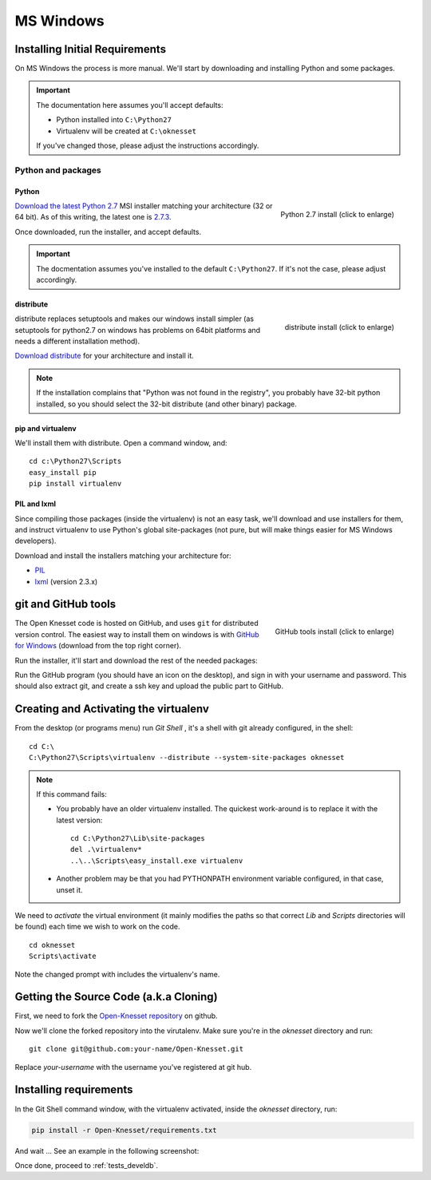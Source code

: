 ===========
MS Windows
===========

Installing Initial Requirements
=================================

On MS Windows the process is more manual. We'll start by downloading and
installing Python and some packages.

.. important::

    The documentation here assumes you'll accept defaults:

    - Python installed into ``C:\Python27``
    - Virtualenv will be created at ``C:\oknesset``

    If you've changed those, please adjust the instructions accordingly.

Python and packages
--------------------

Python
~~~~~~~~

.. figure:: t_python27_win.png
    :alt: Python 2.7 install
    :align: right
    :target: ../_static/python27_win.png
    
    Python 2.7 install (click to enlarge)

`Download the latest Python 2.7`_ MSI installer matching your architecture
(32 or 64 bit). As of this writing, the latest one is `2.7.3`_.

.. _2.7.3: http://www.python.org/download/releases/2.7.3/
.. _Download the latest Python 2.7: http://python.org/download/releases/

Once downloaded, run the installer, and accept defaults.

.. important::

    The docmentation assumes you've installed to the default ``C:\Python27``. If
    it's not the case, please adjust accordingly.


distribute
~~~~~~~~~~~~~~~

.. figure:: t_distribute_win.png
    :alt: distribute installer
    :align: right
    :target: ../_static/distribute_win.png
    
    distribute install (click to enlarge)

distribute replaces setuptools and makes our windows install simpler (as 
setuptools for python2.7 on windows has problems on 64bit platforms and needs a
different installation method).

`Download distribute`_ for your architecture and install it.

.. note::

    If the installation complains that "Python was not found in the registry",
    you probably have 32-bit python installed, so you should select the 32-bit
    distribute (and other binary) package.


.. _Download distribute: http://www.lfd.uci.edu/~gohlke/pythonlibs/#distribute

pip and virtualenv
~~~~~~~~~~~~~~~~~~~~~~

We'll install them with distribute. Open a command window, and::

    cd c:\Python27\Scripts
    easy_install pip
    pip install virtualenv

PIL and lxml
~~~~~~~~~~~~~~

Since compiling those packages (inside the virtualenv) is not an easy task,
we'll download and use installers for them, and instruct virtualenv to use
Python's global site-packages (not pure, but will make things easier for MS
Windows developers).

Download and install the installers matching your architecture for:

- PIL_
- lxml_ (version 2.3.x)

.. _PIL: http://www.lfd.uci.edu/~gohlke/pythonlibs/#pil
.. _lxml: http://www.lfd.uci.edu/~gohlke/pythonlibs/#lxml


git and GitHub tools
=======================

.. figure:: t_github_tools_win.png
    :alt: GitHub tools installer
    :align: right
    :target: ../_static/github_tools_win.png
    
    GitHub tools install (click to enlarge)


The Open Knesset code is hosted on GitHub, and uses ``git`` for distributed
version control. The easiest way to install them on windows is with
`GitHub for Windows`_ (download from the top right corner).

Run the installer, it'll start and download the rest of the needed packages:


.. _GitHub for Windows: http://windows.github.com

Run the GitHub program (you should have an icon on the desktop), and sign in
with your username and password. This should also extract git, and create a ssh
key and upload the public part to GitHub.


Creating and Activating the virtualenv
===========================================

From the desktop (or programs menu) run `Git Shell` |gitshell|, it's a shell
with git already configured, in the shell::

    cd C:\
    C:\Python27\Scripts\virtualenv --distribute --system-site-packages oknesset


.. note::
    If this command fails:
    
    * You probably have an older virtualenv installed.
      The quickest work-around is to replace it with the latest version::

          cd C:\Python27\Lib\site-packages
          del .\virtualenv*
          ..\..\Scripts\easy_install.exe virtualenv

    * Another problem may be that you had PYTHONPATH environment variable
      configured, in that case, unset it.

We need to `activate` the virtual environment (it mainly modifies the paths so
that correct `Lib` and `Scripts` directories will be found) each time we wish to
work on the code. ::

    cd oknesset
    Scripts\activate

Note the changed prompt with includes the virtualenv's name.

.. |gitshell| image:: git_shell_icon.png


Getting the Source Code (a.k.a Cloning)
=========================================

First, we need to fork the `Open-Knesset repository`_ on github.

Now we'll clone the forked repository into the virutalenv.  Make sure you're in
the `oknesset` directory and run::

    git clone git@github.com:your-name/Open-Knesset.git

Replace `your-username` with the username you've registered at git hub.

.. _Open-Knesset repository: https://github.com/hasadna/Open-Knesset

Installing requirements
=============================

In the Git Shell command window, with the virtualenv activated,
inside the *oknesset* directory, run:

.. code-block:: sh

    pip install -r Open-Knesset/requirements.txt

And wait ... See an example in the following screenshot:

.. image:: git_shell.png

Once done, proceed to :ref:`tests_develdb`.
